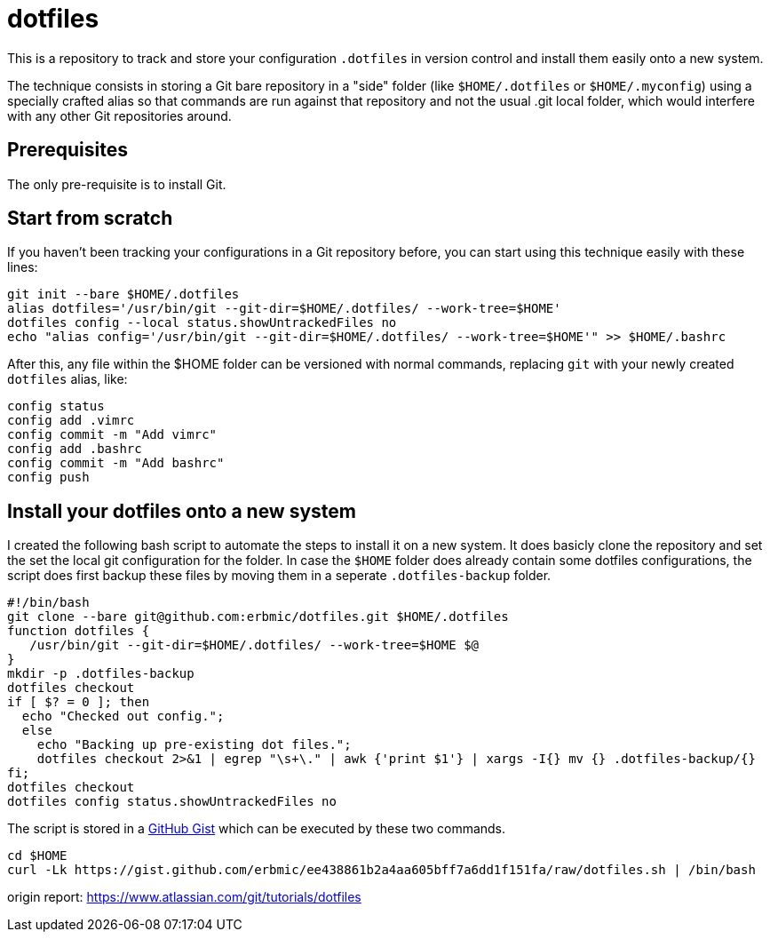 = dotfiles

This is a repository to track and store your configuration `.dotfiles` in version control and install them easily onto a new system.

The technique consists in storing a Git bare repository in a "side" folder (like `$HOME/.dotfiles` or `$HOME/.myconfig`) using a specially crafted alias so that commands are run against that repository and not the usual .git local folder, which would interfere with any other Git repositories around.

== Prerequisites

The only pre-requisite is to install Git.

== Start from scratch

If you haven't been tracking your configurations in a Git repository before, you can start using this technique easily with these lines:

[source,bash]
git init --bare $HOME/.dotfiles
alias dotfiles='/usr/bin/git --git-dir=$HOME/.dotfiles/ --work-tree=$HOME'
dotfiles config --local status.showUntrackedFiles no
echo "alias config='/usr/bin/git --git-dir=$HOME/.dotfiles/ --work-tree=$HOME'" >> $HOME/.bashrc

After this, any file within the $HOME folder can be versioned with normal commands, replacing `git` with your newly created `dotfiles` alias, like:

[source,bash]
config status
config add .vimrc
config commit -m "Add vimrc"
config add .bashrc
config commit -m "Add bashrc"
config push

## Install your dotfiles onto a new system

I created the following bash script to automate the steps to install it on a new system. It does basicly clone the repository and set the set the local git configuration for the folder. In case the `$HOME` folder does already contain some dotfiles configurations, the script does first backup these files by moving them in a seperate `.dotfiles-backup` folder.

[source,bash]
#!/bin/bash
git clone --bare git@github.com:erbmic/dotfiles.git $HOME/.dotfiles
function dotfiles {
   /usr/bin/git --git-dir=$HOME/.dotfiles/ --work-tree=$HOME $@
}
mkdir -p .dotfiles-backup
dotfiles checkout
if [ $? = 0 ]; then
  echo "Checked out config.";
  else
    echo "Backing up pre-existing dot files.";
    dotfiles checkout 2>&1 | egrep "\s+\." | awk {'print $1'} | xargs -I{} mv {} .dotfiles-backup/{}
fi;
dotfiles checkout
dotfiles config status.showUntrackedFiles no

The script is stored in a https://gist.github.com/erbmic/ee438861b2a4aa605bff7a6dd1f151fa[GitHub Gist^] which can be executed by these two commands.

[source,bash]
cd $HOME
curl -Lk https://gist.github.com/erbmic/ee438861b2a4aa605bff7a6dd1f151fa/raw/dotfiles.sh | /bin/bash

origin report: https://www.atlassian.com/git/tutorials/dotfiles
